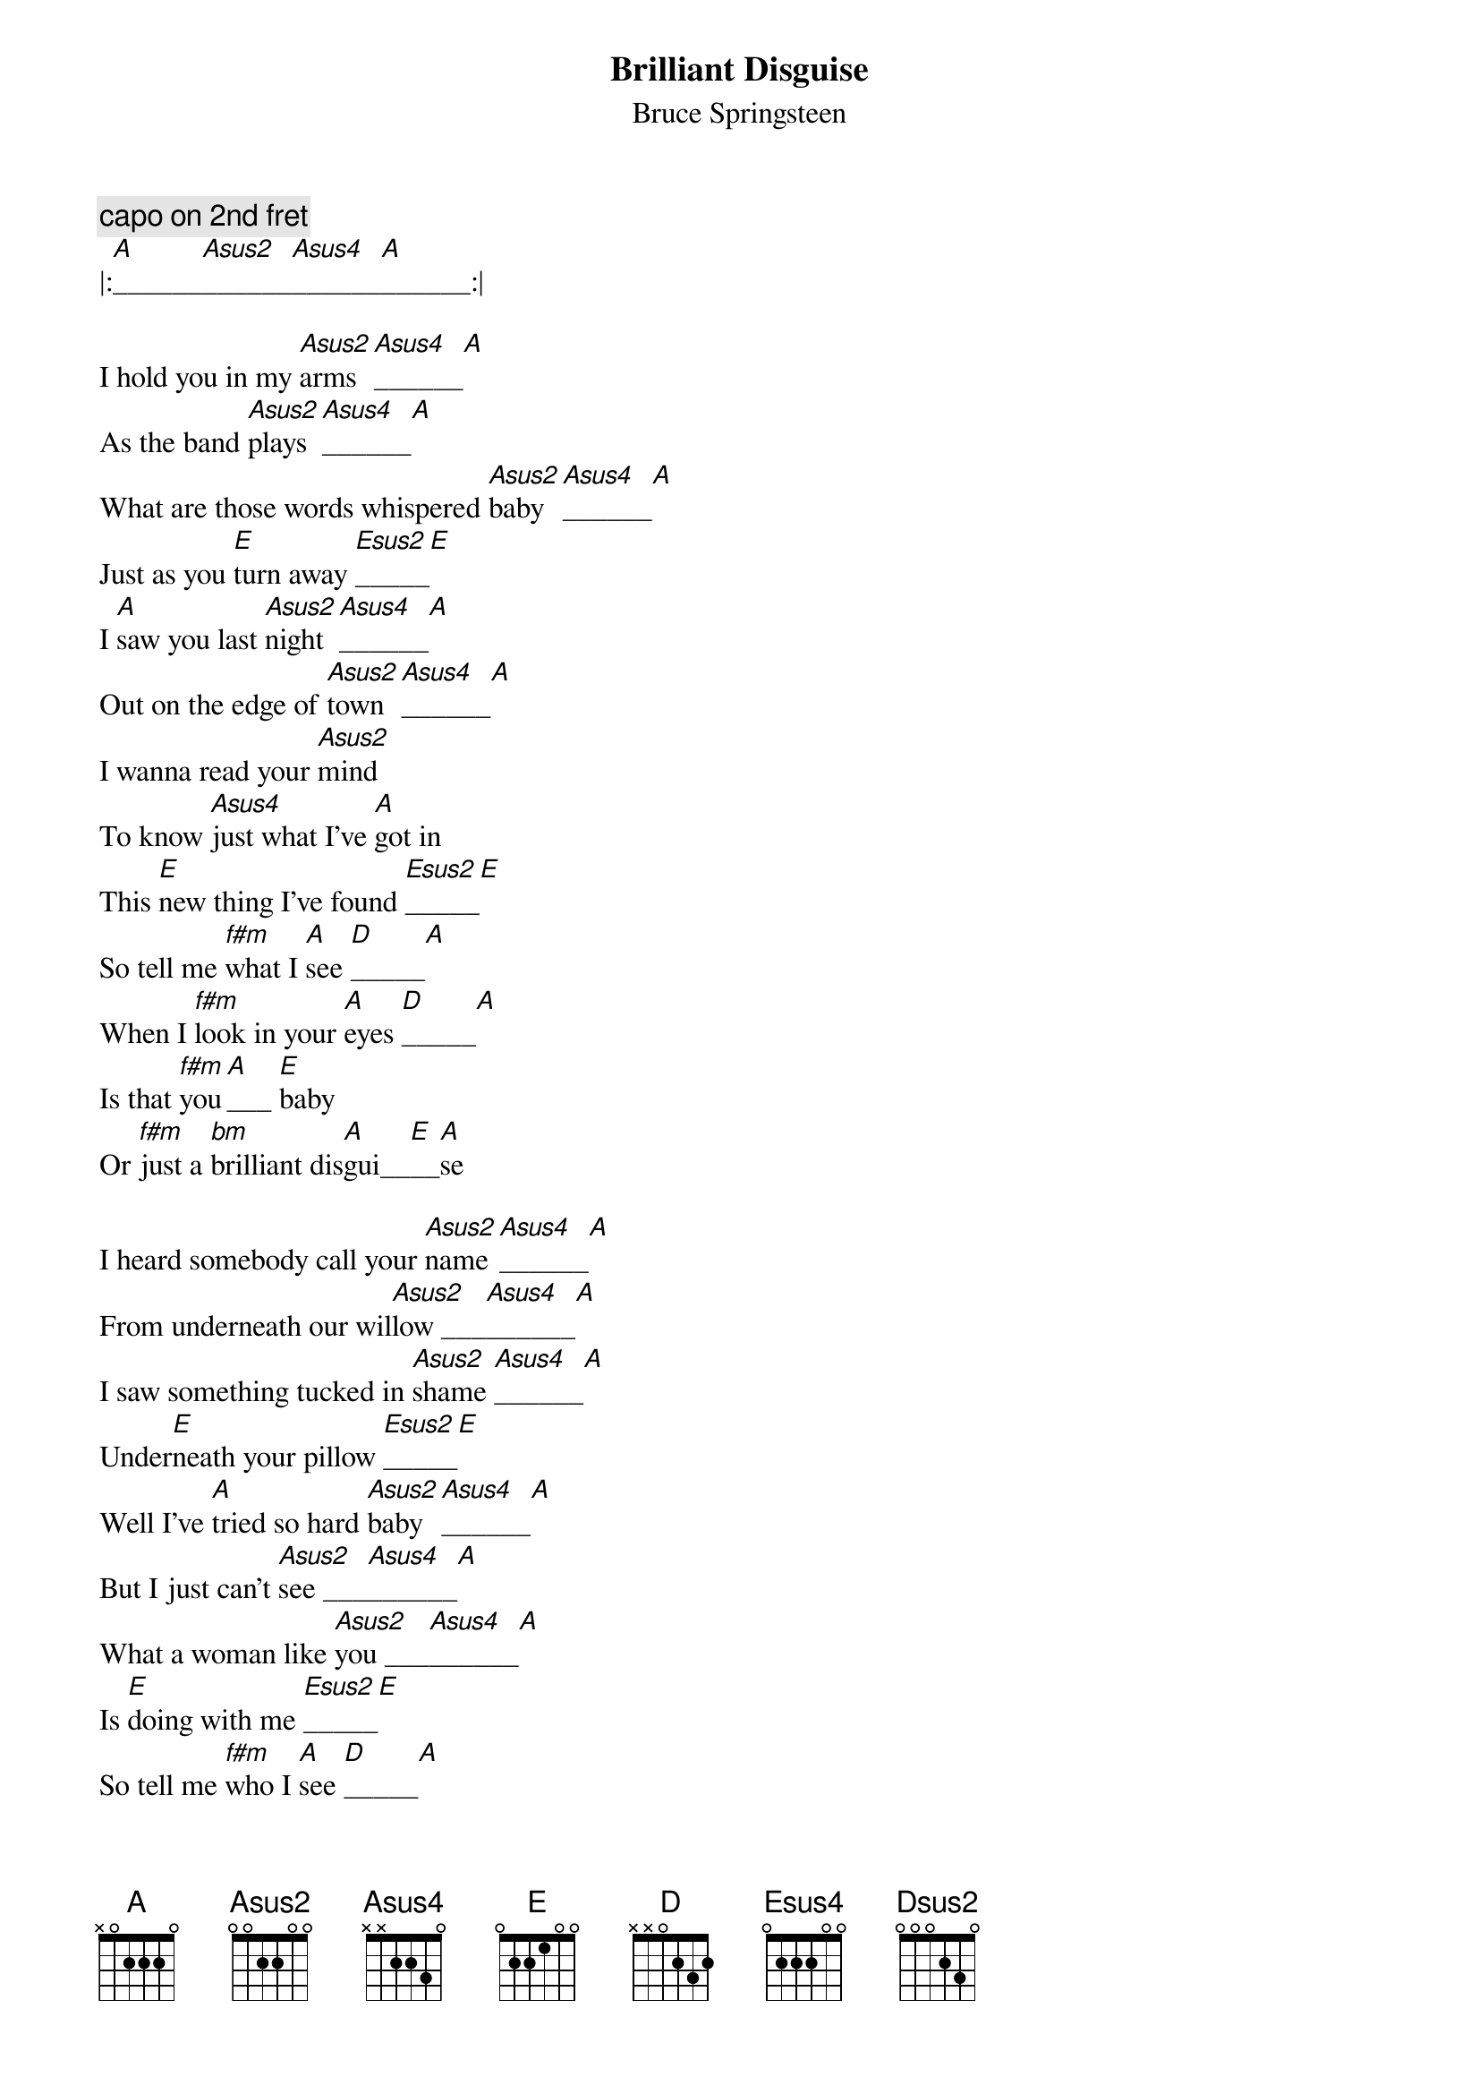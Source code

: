 {key: A}
# transcibed by Gunnar Bittersmann <gunnar@cs.tu-berlin.de>
{t:Brilliant Disguise}
{st:Bruce Springsteen}
#from "Tunnel of Love"
{c:capo on 2nd fret}
|:[A]______[Asus2]______[Asus4]______[A]______:|

I hold you in my [Asus2]arms [Asus4]______[A]
As the band [Asus2]plays [Asus4]______[A]
What are those words whispered [Asus2]baby [Asus4]______[A]
Just as you [E]turn away [Esus2]_____[E]
I [A]saw you last [Asus2]night [Asus4]______[A]
Out on the edge of [Asus2]town [Asus4]______[A]
I wanna read your [Asus2]mind
To know [Asus4]just what I've [A]got in
This [E]new thing I've found [Esus2]_____[E]
So tell me [f#m]what I [A]see [D]_____[A]
When I [f#m]look in your [A]eyes [D]_____[A]
Is that [f#m]you[A]___ [E]baby
Or [f#m]just a [bm]brilliant dis[A]gui__[E]__[A]se

I heard somebody call your [Asus2]name [Asus4]______[A]
From underneath our wil[Asus2]low ___[Asus4]______[A]
I saw something tucked in [Asus2]shame [Asus4]______[A]
Under[E]neath your pillow [Esus2]_____[E]
Well I've [A]tried so hard [Asus2]baby [Asus4]______[A]
But I just can't [Asus2]see ___[Asus4]______[A]
What a woman like [Asus2]you ___[Asus4]______[A]
Is [E]doing with me [Esus2]_____[E]
So tell me [f#m]who I [A]see [D]_____[A]
When I [f#m]look in your [A]eyes [D]_____[A]
Is that [f#m]you[A]___ [E]baby
Or [f#m]just a [bm]brilliant dis[A]gui__[E]__[A]se

Now [E]look at me baby [Esus4]
[E]Struggling to do [A]everything right [Asus2]_____[A]
And then it [D]all falls apart [Dsus2]_____[D]
When [A]out go the lights [Asus2]_____[A]
I'm just a [E]lonely pilgrim [Esus4]_____[E]
I walk this [D]world in wealth
I wanna know if it's [A]you I don't trust [Asus2]
[A]'Cause I damn sure [E]don't trust myself [Esus2]

[E]Now you play the [A]loving [Asus2]woman [Asus4]______[A]
I'll play the faithful [Asus2]man [Asus4]______[A]
But just don't look too [Asus2]close [Asus4]______[A]
Into the [E]palm of my hand [Esus2]_____[E]
We stood [A]at the [Asus2]altar [Asus4]
The gypsy [A]swore our future was [Asus2]right [Asus4]______[A]
But come the wee wee [Asus2]hours
Well [Asus4]maybe [A]baby the [E]gypsy lied [Esus2]_____[E]
So when you [f#m]look at [A]me [D]
You [A]better look [f#m]hard and look [A]twice [D]_____[A]
Is that [f#m]me_[A]___ [E]baby
Or [f#m]just a [bm]brilliant dis[A]gui__[E]__[A]se

Tonight our bed is [Asus2]cold [Asus4]
I'm lost [A]in the darkness of our [Asus2]love [Asus4]______[A]
God have mercy on the [Asus2]man [Asus4]______[A]
Who doubts what [E]he's sure of[A]__

{d:A     3  3  0  0  0 -1  3}
{d:Asus2 3  3  0  2  0 -1  3}
{d:Asus4 3  3  1  0  0 -1  3}
{d:D     3  0  1  0  2  3  3}
{d:Dsus2 3  0  1  0  0  3  3}
{d:E     3  2  3  2  0  0 -1}
{d:Esus2 3  0  3  2  0  0 -1}
{d:Esus4 3  3  3  2  0  0 -1}
{d:bm    3  0  1  2  2  0  0}
{d:f#m   3  0  0  0  2  2  0}

